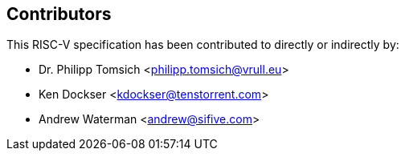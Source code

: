 == Contributors

This RISC-V specification has been contributed to directly or indirectly by:

[%hardbreaks]
* Dr. Philipp Tomsich <philipp.tomsich@vrull.eu>
* Ken Dockser <kdockser@tenstorrent.com>
* Andrew Waterman <andrew@sifive.com>
